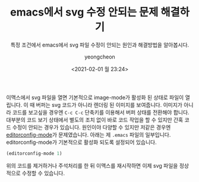 #+TITLE: emacs에서 svg 수정 안되는 문제 해결하기
#+SUBTITLE: 특정 조건에서 emacs에서 svg 파일 수정이 안되는 원인과 해결방법을 알아봅시다.
#+LAYOUT: post
#+AUTHOR: yeongcheon
#+DATE: <2021-02-01 월 23:24>
#+TAGS[]: emacs svg
#+DRAFT: false

이맥스에서 svg 파일을 열면 기본적으로 image-mode가 활성화 된 상태로 파일이 열립니다. 이 때 버퍼는 svg 코드가 아니라 렌더링 된 이미지를 보여줍니다. 이미지가 아니라 코드를 보고싶을 경우엔 ~C-c C-c~ 단축키를 이용해서 버퍼 상태를 전환해야 합니다. 대부분의 코드 보기 상태에서 별도의 조치 없이 바로 코드 작업을 할 수 있지만 간혹 코드 수정이 안되는 경우가 있습니다. 원인이야 다양할 수 있지만 저같은 경우엔 [[https://github.com/editorconfig/editorconfig-emacs][editorconfig-mode]]가 문제였습니다. 아래는 제 ~.emacs~ 파일의 일부입니다. editorconfig-mode가 기본적으로 활성화 되도록 설정되어 있습니다.

#+BEGIN_SRC lisp
  (editorconfig-mode 1)
#+END_SRC

위의 코드를 제거하거나 주석처리를 한 뒤 이맥스를 재시작하면 이제 svg 파일을 정상적으로 수정할 수 있습니다.
